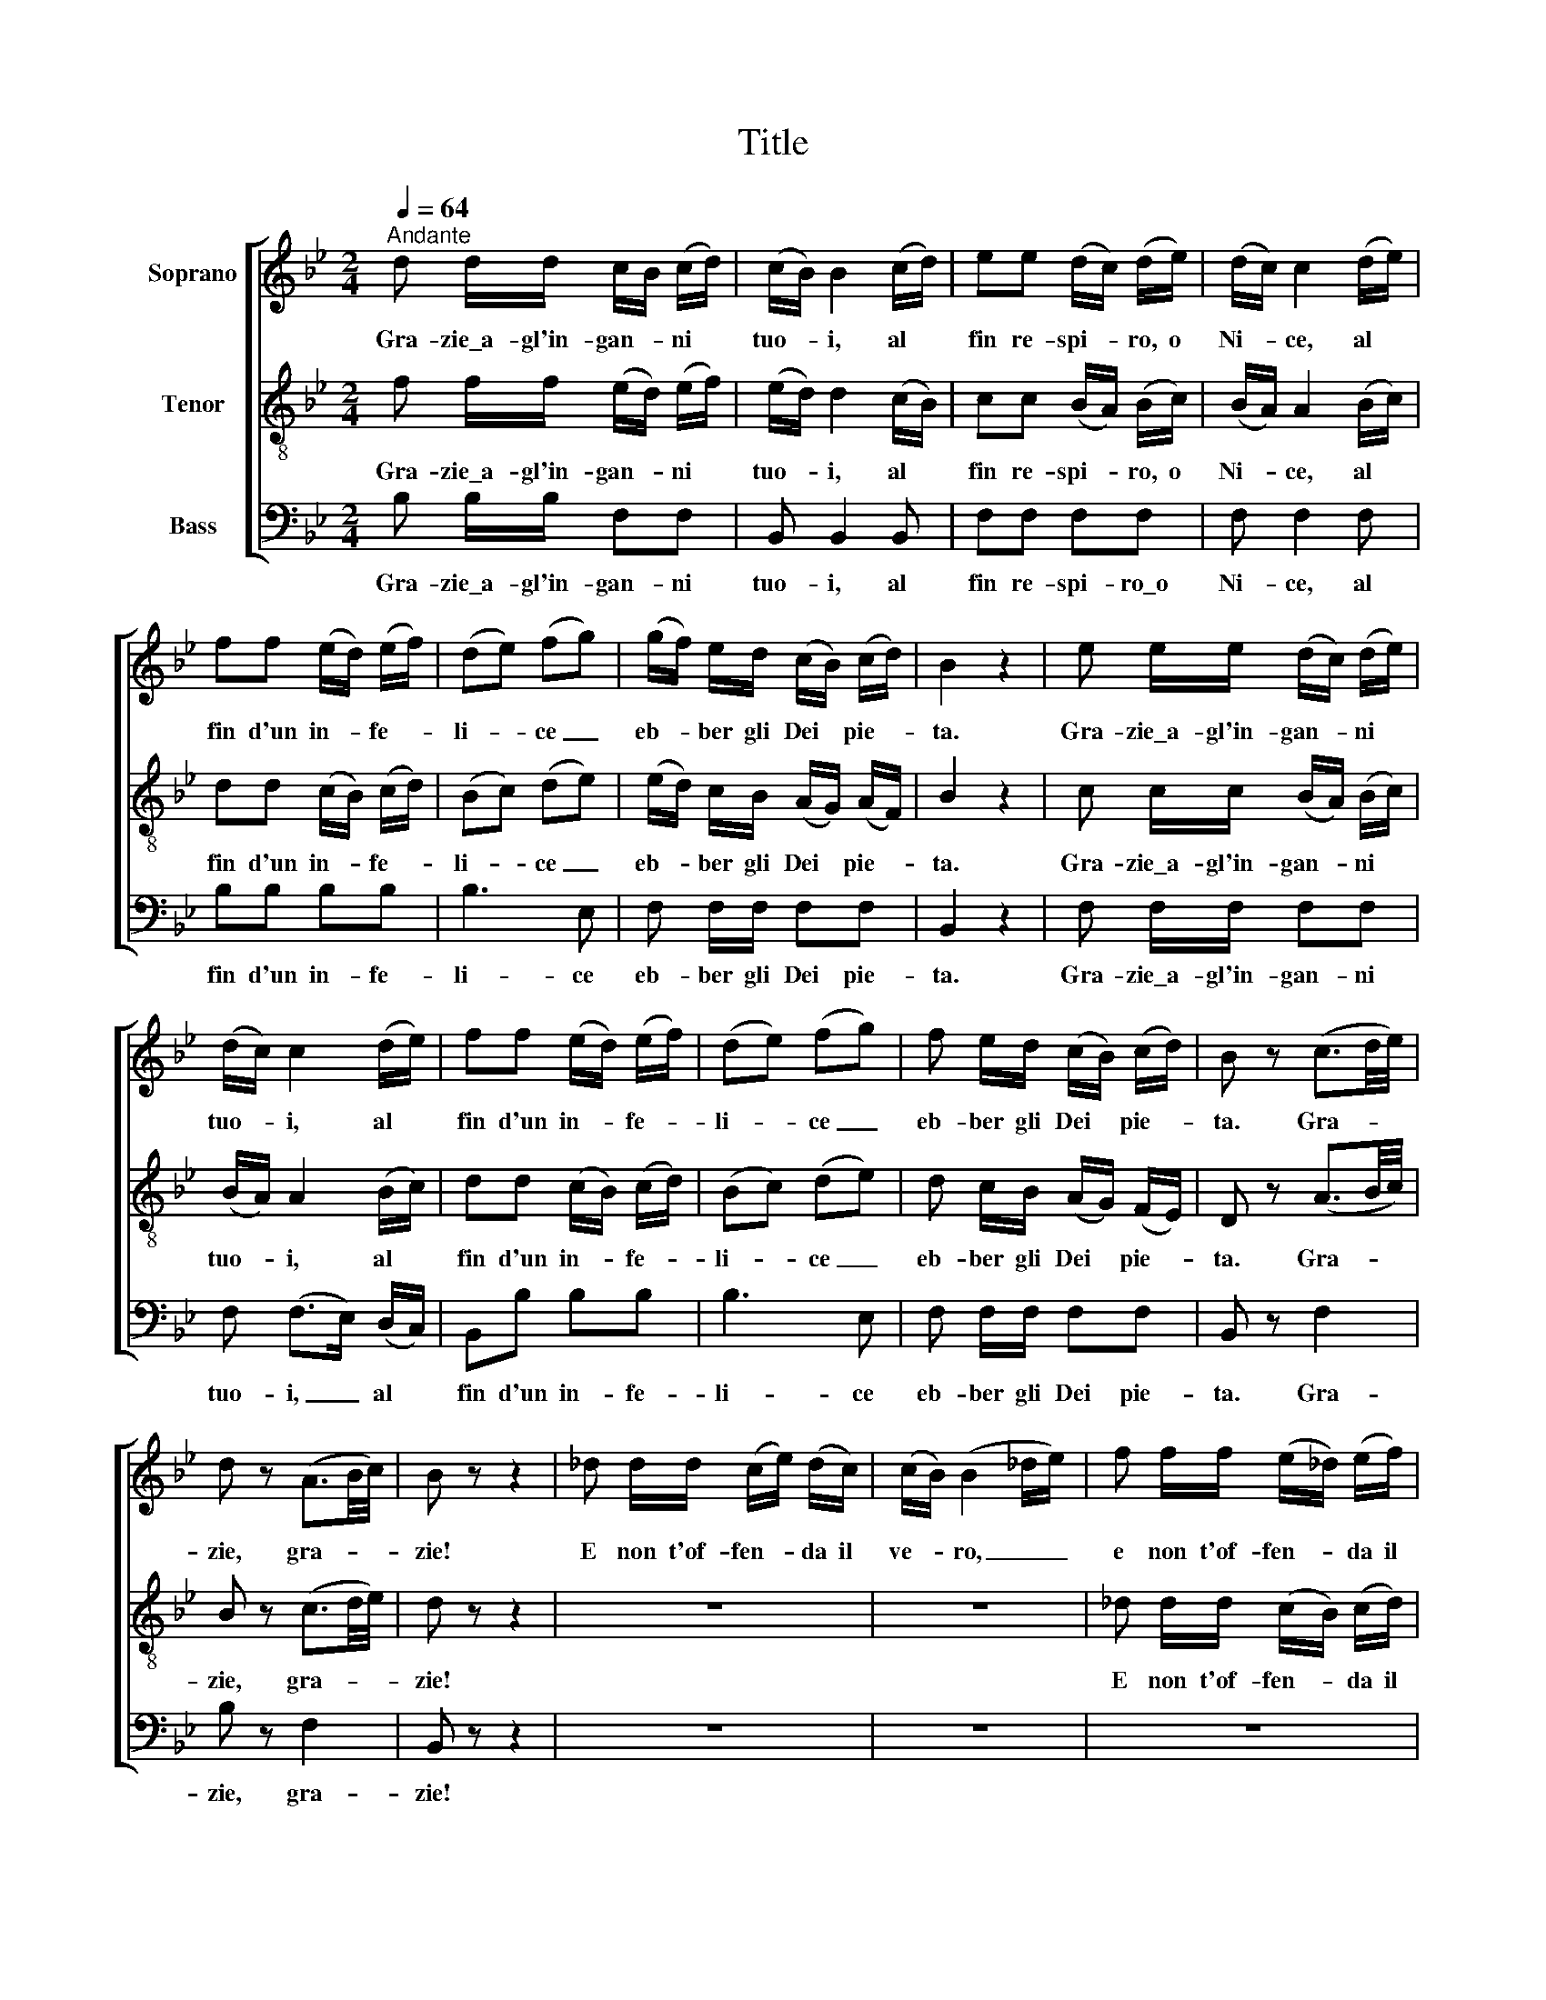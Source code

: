 X:1
T:Title
%%score [ 1 2 3 ]
L:1/8
Q:1/4=64
M:2/4
K:Bb
V:1 treble nm="Soprano"
V:2 treble-8 nm="Tenor"
V:3 bass nm="Bass"
V:1
"^Andante" d d/d/ c/B/ (c/d/) | (c/B/) B2 (c/d/) | ee (d/c/) (d/e/) | (d/c/) c2 (d/e/) | %4
w: Gra- zie\_a- gl'in- gan- * ni *|tuo- * i, al *|fin re- spi- * ro, o|Ni- * ce, al *|
 ff (e/d/) (e/f/) | (de) (fg) | (g/f/) e/d/ (c/B/) (c/d/) | B2 z2 | e e/e/ (d/c/) (d/e/) | %9
w: fin d'un in- * fe- *|li- * ce _|eb- * ber gli Dei * pie- *|ta.|Gra- zie\_a- gl'in- gan- * ni *|
 (d/c/) c2 (d/e/) | ff (e/d/) (e/f/) | (de) (fg) | f e/d/ (c/B/) (c/d/) | B z (c3/2d/4e/4) | %14
w: tuo- * i, al *|fin d'un in- * fe- *|li- * ce _|eb- ber gli Dei * pie- *|ta. Gra- * *|
 d z (A3/2B/4c/4) | B z z2 | _d d/d/ (c/e/) (d/c/) | (c/B/) (B2 _d/e/) | f f/f/ (e/_d/) (e/f/) | %19
w: zie, gra- * *|zie!|E non t'of- fen- * da il|ve- * ro, _ _|e non t'of- fen- * da il|
 (e/_d/) d2 f | (f/e/) z/ e/ (e/_d/) z/ d/ | _d c2 c | _dd (d/f/) (e/d/) | (_d/c/) c2 c | %24
w: ve- * ro, nel|tuo * leg- gia- * dro\_as-|pet- to or|sco- pro\_al- cun * di- *|fet- * to, che|
 _dd (d/f/) (e/d/) | (!fermata!c2 ^c2) | d d/d/ (c/B/) (c/d/) | (c/B/) B2 (c/d/) | %28
w: mi pa- rea * bel- *|ta. _|Gra- zie\_a- gl'in- gan- * ni *|tuo- * i, al *|
 ee (d/c/) (d/e/) | (d/c/) c2 (d/e/) | ff (e/d/) (e/f/) | (de) (fg) | (g/f/) e/d/ (c/B/) (c/d/) | %33
w: fin re- spi- * ro, o|Ni- * ce, al *|fin d'un in- * fe- *|li- * ce _|eb- * ber gli Dei * pie- *|
 B2 z2 | e e/e/ (d/c/) (d/e/) | (d/c/) c2 (d/e/) | ff (e/d/) (e/f/) | (de) (fg) | %38
w: ta.|Gra- zie\_a- gl'in- gan- * ni *|tuo- * i, al *|fin d'un in- * fe- *|li- * ce _|
 f e/d/ (c/B/) (c/d/) | B z (c3/2d/4e/4) | d z (A3/2B/4c/4) | B z z2 |] %42
w: eb- ber gli Dei * pie- *|ta. Gra- * *|zie, gra- * *|zie!|
V:2
 f f/f/ (e/d/) (e/f/) | (e/d/) d2 (c/B/) | cc (B/A/) (B/c/) | (B/A/) A2 (B/c/) | dd (c/B/) (c/d/) | %5
w: Gra- zie\_a- gl'in- gan- * ni *|tuo- * i, al *|fin re- spi- * ro, o|Ni- * ce, al *|fin d'un in- * fe- *|
 (Bc) (de) | (e/d/) c/B/ (A/G/) (A/F/) | B2 z2 | c c/c/ (B/A/) (B/c/) | (B/A/) A2 (B/c/) | %10
w: li- * ce _|eb- * ber gli Dei * pie- *|ta.|Gra- zie\_a- gl'in- gan- * ni *|tuo- * i, al *|
 dd (c/B/) (c/d/) | (Bc) (de) | d c/B/ (A/G/) (F/E/) | D z (A3/2B/4c/4) | B z (c3/2d/4e/4) | %15
w: fin d'un in- * fe- *|li- * ce _|eb- ber gli Dei * pie- *|ta. Gra- * *|zie, gra- * *|
 d z z2 | z4 | z4 | _d d/d/ (c/B/) (c/d/) | (c/B/) B2 _d | (_d/c/) z/ c/ (c/B/) z/ B/ | B A2 A | %22
w: zie!|||E non t'of- fen- * da il|ve- * ro, nel|tuo * leg- gia- * dro\_as-|pet- to or|
 BB (B/_d/) (c/B/) | (B/A/) A2 A | BB (B/_d/) (c/B/) | !fermata!A2 z2 | f f/f/ (e/d/) (e/f/) | %27
w: sco- pro\_al- cun * di- *|fet- * to, che|mi pa- rea * bel- *|ta.|Gra- zie\_a- gl'in- gan- * ni *|
 (e/d/) d2 (c/B/) | cc (B/A/) (B/c/) | (B/A/) A2 (B/c/) | dd (c/B/) (c/d/) | (Bc) (de) | %32
w: tuo- * i, al *|fin re- spi- * ro, o|Ni- * ce, al *|fin d'un in- * fe- *|li- * ce _|
 (e/d/) c/B/ (A/G/) (A/F/) | B2 z2 | c c/c/ (B/A/) (B/c/) | (B/A/) A2 (B/c/) | dd (c/B/) (c/d/) | %37
w: eb- * ber gli Dei * pie- *|ta.|Gra- zie\_a- gl'in- gan- * ni *|tuo- * i, al *|fin d'un in- * fe- *|
 (Bc) (de) | d c/B/ (A/G/) (F/E/) | D z (A3/2B/4c/4) | B z (c3/2d/4e/4) | d z z2 |] %42
w: li- * ce _|eb- ber gli Dei * pie- *|ta. Gra- * *|zie, gra- * *|zie!|
V:3
 B, B,/B,/ F,F, | B,, B,,2 B,, | F,F, F,F, | F, F,2 F, | B,B, B,B, | B,3 E, | F, F,/F,/ F,F, | %7
w: Gra- zie\_a- gl'in- gan- ni|tuo- i, al|fin re- spi- ro\_o|Ni- ce, al|fin d'un in- fe-|li- ce|eb- ber gli Dei pie-|
 B,,2 z2 | F, F,/F,/ F,F, | F, (F,>E,) (D,/C,/) | B,,B, B,B, | B,3 E, | F, F,/F,/ F,F, | %13
w: ta.|Gra- zie\_a- gl'in- gan- ni|tuo- i, _ al *|fin d'un in- fe-|li- ce|eb- ber gli Dei pie-|
 B,, z F,2 | B, z F,2 | B,, z z2 | z4 | z4 | z4 | z2 z B, | B,F, B,B,, | F,F, z2 | F,4 | F,2 F,2 | %24
w: ta. Gra-|zie, gra-|zie!||||Or|sco- pro\_al- cun di-|fet- to,|che|mi pa-|
 F,2 F,2 | !fermata!F,2 z2 | B, B,/B,/ F,F, | B,, B,,2 B,, | F,F, F,F, | F, F,2 F, | B,B, B,B, | %31
w: rea bel-|ta.|Gra- zie\_a- gl'in- gan- ni|tuo- i, al|fin re- spi- ro\_o|Ni- ce, al|fin d'un in- fe-|
 B,3 E, | F, F,/F,/ F,F, | B,,2 z2 | F, F,/F,/ F,F, | F, (F,>E,) (D,/C,/) | B,,B, B,B, | B,3 E, | %38
w: li- ce|eb- ber gli Dei pie-|ta.|Gra- zie\_a- gl'in- gan- ni|tuo- i, _ al *|fin d'un in- fe-|li- ce|
 F, F,/F,/ F,F, | B,, z F,2 | B, z F,2 | B,, z z2 |] %42
w: eb- ber gli Dei pie-|ta. Gra-|zie, gra-|zie!|

